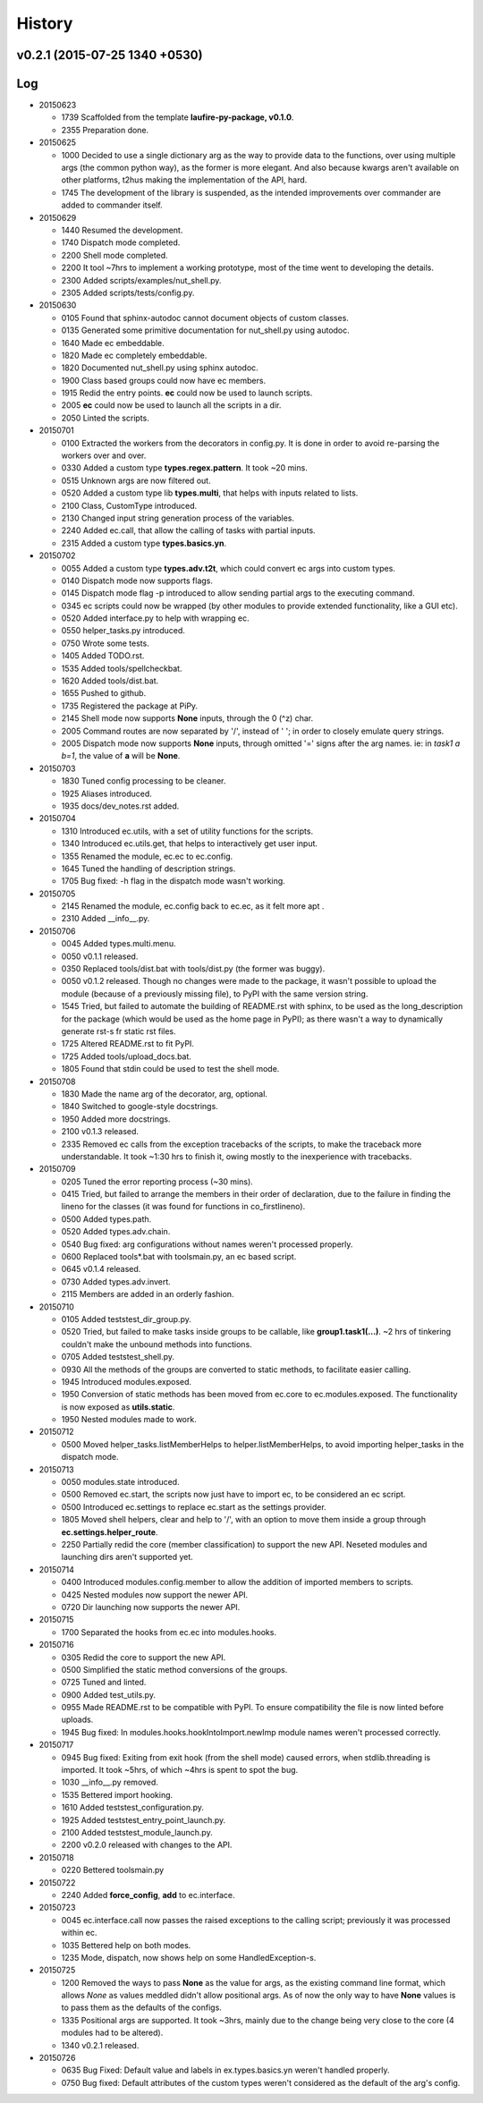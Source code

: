History
=======
v0.2.1 (2015-07-25 1340 +0530)
------------------------------

Log
---
* 20150623

  * 1739  Scaffolded from the template **laufire-py-package, v0.1.0**.
  * 2355  Preparation done.
  
* 20150625

  * 1000  Decided to use a single dictionary arg as the way to provide data to the functions, over using multiple args (the common python way), as the former is more elegant. And also because kwargs aren't available on other platforms, t2hus making the implementation of the API, hard.
  * 1745  The development of the library is suspended, as the intended improvements over commander are added to commander itself.
  
* 20150629

  * 1440  Resumed the development.
  * 1740  Dispatch mode completed.
  * 2200  Shell mode completed.
  * 2200  It tool ~7hrs to implement a working prototype, most of the time went to developing the details.
  * 2300  Added scripts/examples/nut_shell.py.
  * 2305  Added scripts/tests/config.py.
  
* 20150630

  * 0105  Found that sphinx-autodoc cannot document objects of custom classes.
  * 0135  Generated some primitive documentation for nut_shell.py using autodoc.
  * 1640  Made ec embeddable.
  * 1820  Made ec completely embeddable.
  * 1820  Documented nut_shell.py using sphinx autodoc.
  * 1900  Class based groups could now have ec members.
  * 1915  Redid the entry points. **ec** could now be used to launch scripts.
  * 2005  **ec** could now be used to launch all the scripts in a dir.
  * 2050  Linted the scripts.
  
* 20150701

  * 0100  Extracted the workers from the decorators in config.py. It is done in order to avoid re-parsing the workers over and over.
  * 0330  Added a custom type **types.regex.pattern**. It took ~20 mins.
  * 0515  Unknown args are now filtered out.
  * 0520  Added a custom type lib **types.multi**, that helps with inputs related to lists.
  * 2100  Class, CustomType introduced.
  * 2130  Changed input string generation process of the variables.
  * 2240  Added ec.call, that allow the calling of tasks with partial inputs.
  * 2315  Added a custom type **types.basics.yn**.
  
* 20150702
  
  * 0055  Added a custom type **types.adv.t2t**, which could convert ec args into custom types.
  * 0140  Dispatch mode now supports flags.
  * 0145  Dispatch mode flag -p introduced to allow sending partial args to the executing command.
  * 0345  ec scripts could now be wrapped (by other modules to provide extended functionality, like a GUI etc).
  * 0520  Added interface.py to help with wrapping ec.
  * 0550  helper_tasks.py introduced.
  * 0750  Wrote some tests.
  * 1405  Added TODO.rst.
  * 1535  Added tools/spellcheckbat.
  * 1620  Added tools/dist.bat.
  * 1655  Pushed to github.
  * 1735  Registered the package at PiPy.
  * 2145  Shell mode now supports **None** inputs, through the \0 (^z) char.
  * 2005  Command routes are now separated by '/', instead of ' '; in order to closely emulate query strings.
  * 2005  Dispatch mode now supports **None** inputs, through omitted '=' signs after the arg names. ie: in *task1 a b=1*, the value of **a** will be **None**.
  
* 20150703
  
  * 1830  Tuned config processing to be cleaner.
  * 1925  Aliases introduced.
  * 1935  docs/dev_notes.rst added.
  
* 20150704
  
  * 1310  Introduced ec.utils, with a set of utility functions for the scripts.
  * 1340  Introduced ec.utils.get, that helps to interactively get user input.
  * 1355  Renamed the module, ec.ec to ec.config.
  * 1645  Tuned the handling of description strings.
  * 1705  Bug fixed: -h flag in the dispatch mode wasn't working.
  
* 20150705
  
  * 2145  Renamed the module, ec.config back to ec.ec, as it felt more apt .
  * 2310  Added __info__.py.
  
* 20150706

  * 0045  Added types.multi.menu.
  * 0050  v0.1.1 released.
  * 0350  Replaced tools/dist.bat with tools/dist.py (the former was buggy).
  * 0050  v0.1.2 released. Though no changes were made to the package, it wasn't possible to upload the module (because of a previously missing file), to PyPI with the same version string.
  * 1545  Tried, but failed to automate the building of README.rst with sphinx, to be used as the long_description for the package (which would be used as the home page in PyPI); as there wasn't a way to dynamically generate rst-s fr static rst files.
  * 1725  Altered README.rst to fit PyPI.
  * 1725  Added tools/upload_docs.bat.
  * 1805  Found that stdin could be used to test the shell mode.
  
* 20150708

  * 1830  Made the name arg of the decorator, arg, optional.
  * 1840  Switched to google-style docstrings.
  * 1950  Added more docstrings.
  * 2100  v0.1.3 released.
  * 2335  Removed ec calls from the exception tracebacks of the scripts, to make the traceback more understandable. It took ~1:30 hrs to finish it, owing mostly to the inexperience with tracebacks.
  
* 20150709

  * 0205  Tuned the error reporting process (~30 mins).
  * 0415  Tried, but failed to arrange the members in their order of declaration, due to the failure in finding the lineno for the classes (it was found for functions in co_firstlineno).
  * 0500  Added types.path.
  * 0520  Added types.adv.chain.
  * 0540  Bug fixed: arg configurations without names weren't processed properly.
  * 0600  Replaced tools\*.bat with tools\main.py, an ec based script.
  * 0645  v0.1.4 released.
  * 0730  Added types.adv.invert.
  * 2115  Members are added in an orderly fashion.
  
* 20150710

  * 0105  Added tests\test_dir_group.py.
  * 0520  Tried, but failed to make tasks inside groups to be callable, like **group1.task1(...)**. ~2 hrs of tinkering couldn't make the unbound methods into functions.
  * 0705  Added tests\test_shell.py.
  * 0930  All the methods of the groups are converted to static methods, to facilitate easier calling.
  * 1945  Introduced modules.exposed.
  * 1950  Conversion of static methods has been moved from ec.core to ec.modules.exposed. The functionality is now exposed as **utils.static**.
  * 1950  Nested modules made to work.

* 20150712

  * 0500  Moved helper_tasks.listMemberHelps to helper.listMemberHelps, to avoid importing helper_tasks in the dispatch mode.

* 20150713

  * 0050  modules.state introduced.
  * 0500  Removed ec.start, the scripts now just have to import ec, to be considered an ec script.
  * 0500  Introduced ec.settings to replace ec.start as the settings provider.
  * 1805  Moved shell helpers, clear and help to '/', with an option to move them inside a group through **ec.settings.helper_route**.
  * 2250  Partially redid the core (member classification) to support the new API. Neseted modules and launching dirs aren't supported yet.
  
* 20150714

  * 0400  Introduced modules.config.member to allow the addition of imported members to scripts.
  * 0425  Nested modules now support the newer API.
  * 0720  Dir launching now supports the newer API.
  
* 20150715
  
  * 1700  Separated the hooks from ec.ec into modules.hooks.
  
* 20150716
  
  * 0305  Redid the core to support the new API.
  * 0500  Simplified the static method conversions of the groups.
  * 0725  Tuned and linted.
  * 0900  Added test_utils.py.
  * 0955  Made README.rst to be compatible with PyPI. To ensure compatibility the file is now linted before uploads.
  * 1945  Bug fixed: In modules.hooks.hookIntoImport.newImp module names weren't processed correctly.
  
* 20150717

  * 0945  Bug fixed: Exiting from exit hook (from the shell mode) caused errors, when stdlib.threading is imported. It took ~5hrs, of which ~4hrs is spent to spot the bug.
  * 1030  __info__.py removed.
  * 1535  Bettered import hooking.
  * 1610  Added tests\test_configuration.py.
  * 1925  Added tests\test_entry_point_launch.py.
  * 2100  Added tests\test_module_launch.py.
  * 2200  v0.2.0 released with changes to the API.
  
* 20150718

  * 0220  Bettered tools\main.py
  
* 20150722

  * 2240  Added **force_config**, **add** to ec.interface.
  
* 20150723

  * 0045  ec.interface.call now passes the raised exceptions to the calling script; previously it was processed within ec.  
  * 1035  Bettered help on both modes.
  * 1235  Mode, dispatch, now shows help on some HandledException-s.
  
* 20150725

  * 1200  Removed the ways to pass **None** as the value for args, as the existing command line format, which allows *None* as values meddled didn't allow positional args. As of now the only way to have **None** values is to pass them as the defaults of the configs.
  * 1335  Positional args are supported. It took ~3hrs, mainly due to the change being very close to the core (4 modules had to be altered).
  * 1340 v0.2.1 released.
  
* 20150726

  * 0635  Bug Fixed: Default value and labels in ex.types.basics.yn weren't handled properly.
  * 0750  Bug fixed: Default attributes of the custom types weren't considered as the default of the arg's config.
  